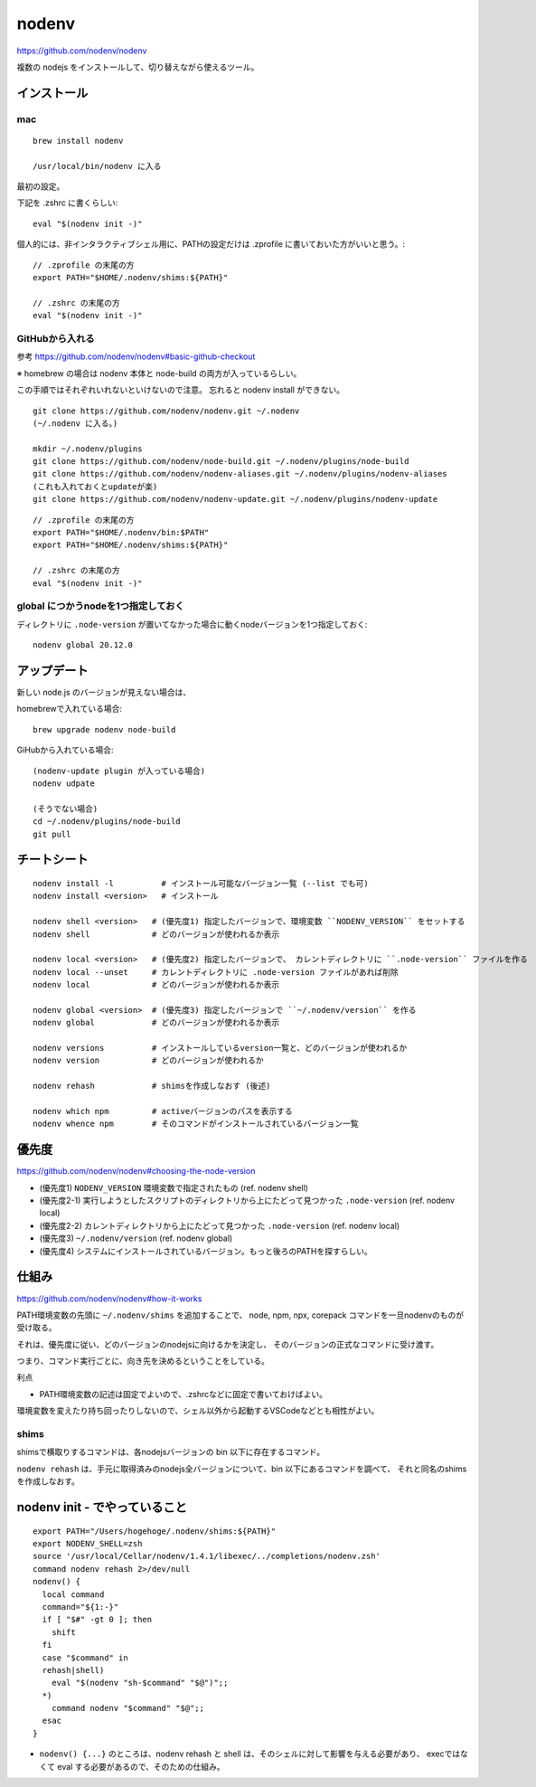 ==============
nodenv
==============

https://github.com/nodenv/nodenv

複数の nodejs をインストールして、切り替えながら使えるツール。



インストール
===========================

mac
--------

::

    brew install nodenv

    /usr/local/bin/nodenv に入る

最初の設定。

下記を .zshrc に書くらしい::

    eval "$(nodenv init -)"

個人的には、非インタラクティブシェル用に、PATHの設定だけは .zprofile に書いておいた方がいいと思う。::

    // .zprofile の末尾の方
    export PATH="$HOME/.nodenv/shims:${PATH}"

    // .zshrc の末尾の方
    eval "$(nodenv init -)"


GitHubから入れる
------------------------

参考 https://github.com/nodenv/nodenv#basic-github-checkout

※ homebrew の場合は nodenv 本体と node-build の両方が入っているらしい。

この手順ではそれぞれいれないといけないので注意。
忘れると nodenv install ができない。


::

    git clone https://github.com/nodenv/nodenv.git ~/.nodenv
    (~/.nodenv に入る。)

    mkdir ~/.nodenv/plugins
    git clone https://github.com/nodenv/node-build.git ~/.nodenv/plugins/node-build
    git clone https://github.com/nodenv/nodenv-aliases.git ~/.nodenv/plugins/nodenv-aliases
    (これも入れておくとupdateが楽)
    git clone https://github.com/nodenv/nodenv-update.git ~/.nodenv/plugins/nodenv-update

::

    // .zprofile の末尾の方
    export PATH="$HOME/.nodenv/bin:$PATH"
    export PATH="$HOME/.nodenv/shims:${PATH}"

    // .zshrc の末尾の方
    eval "$(nodenv init -)"


global につかうnodeを1つ指定しておく
---------------------------------------

ディレクトリに ``.node-version`` が置いてなかった場合に動くnodeバージョンを1つ指定しておく::

    nodenv global 20.12.0



アップデート
===========================

新しい node.js のバージョンが見えない場合は、

homebrewで入れている場合::

    brew upgrade nodenv node-build

GiHubから入れている場合::

    (nodenv-update plugin が入っている場合)
    nodenv udpate 

    (そうでない場合)
    cd ~/.nodenv/plugins/node-build
    git pull


チートシート
======================

::

    nodenv install -l          # インストール可能なバージョン一覧 (--list でも可)
    nodenv install <version>   # インストール

    nodenv shell <version>   # (優先度1) 指定したバージョンで、環境変数 ``NODENV_VERSION`` をセットする
    nodenv shell             # どのバージョンが使われるか表示

    nodenv local <version>   # (優先度2) 指定したバージョンで、 カレントディレクトリに ``.node-version`` ファイルを作る
    nodenv local --unset     # カレントディレクトリに .node-version ファイルがあれば削除
    nodenv local             # どのバージョンが使われるか表示

    nodenv global <version>  # (優先度3) 指定したバージョンで ``~/.nodenv/version`` を作る
    nodenv global            # どのバージョンが使われるか表示

    nodenv versions          # インストールしているversion一覧と、どのバージョンが使われるか
    nodenv version           # どのバージョンが使われるか

    nodenv rehash            # shimsを作成しなおす (後述)

    nodenv which npm         # activeバージョンのパスを表示する
    nodenv whence npm        # そのコマンドがインストールされているバージョン一覧

優先度
===========

https://github.com/nodenv/nodenv#choosing-the-node-version

- (優先度1) ``NODENV_VERSION`` 環境変数で指定されたもの (ref. nodenv shell)
- (優先度2-1) 実行しようとしたスクリプトのディレクトリから上にたどって見つかった ``.node-version``  (ref. nodenv local)
- (優先度2-2) カレントディレクトリから上にたどって見つかった ``.node-version``  (ref. nodenv local)
- (優先度3) ``~/.nodenv/version`` (ref. nodenv global)
- (優先度4) システムにインストールされているバージョン。もっと後ろのPATHを探すらしい。


仕組み
===========

https://github.com/nodenv/nodenv#how-it-works

PATH環境変数の先頭に ``~/.nodenv/shims`` を追加することで、
node, npm, npx, corepack コマンドを一旦nodenvのものが受け取る。

それは、優先度に従い、どのバージョンのnodejsに向けるかを決定し、
そのバージョンの正式なコマンドに受け渡す。

つまり、コマンド実行ごとに、向き先を決めるということをしている。



利点

- PATH環境変数の記述は固定でよいので、.zshrcなどに固定で書いておけばよい。


環境変数を変えたり持ち回ったりしないので、シェル以外から起動するVSCodeなどとも相性がよい。


shims
-------------------

shimsで横取りするコマンドは、各nodejsバージョンの bin 以下に存在するコマンド。

``nodenv rehash`` は、手元に取得済みのnodejs全バージョンについて、bin 以下にあるコマンドを調べて、
それと同名のshimsを作成しなおす。




nodenv init - でやっていること
=======================================

::

    export PATH="/Users/hogehoge/.nodenv/shims:${PATH}"
    export NODENV_SHELL=zsh
    source '/usr/local/Cellar/nodenv/1.4.1/libexec/../completions/nodenv.zsh'
    command nodenv rehash 2>/dev/null
    nodenv() {
      local command
      command="${1:-}"
      if [ "$#" -gt 0 ]; then
        shift
      fi
      case "$command" in
      rehash|shell)
        eval "$(nodenv "sh-$command" "$@")";;
      *)
        command nodenv "$command" "$@";;
      esac
    }


- ``nodenv() {...}`` のところは、nodenv rehash と shell は、そのシェルに対して影響を与える必要があり、
  execではなくて eval する必要があるので、そのための仕組み。
